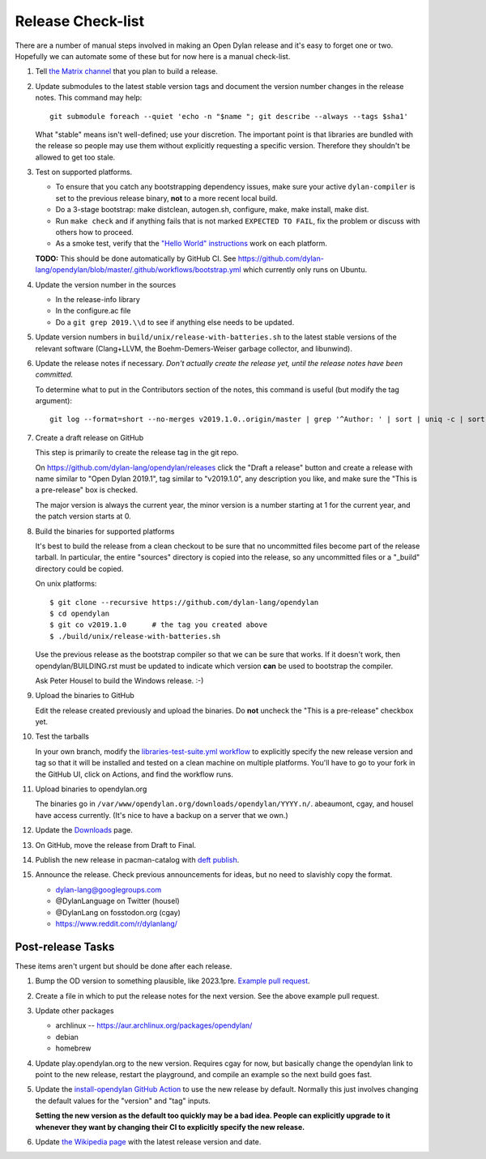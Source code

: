******************
Release Check-list
******************

There are a number of manual steps involved in making an Open Dylan release and
it's easy to forget one or two. Hopefully we can automate some of these but for
now here is a manual check-list.

#. Tell `the Matrix channel
   <https://matrix.to/#/#dylan-lang_general:gitter.im>`_ that you plan to build
   a release.

#. Update submodules to the latest stable version tags and document the version
   number changes in the release notes. This command may help::

     git submodule foreach --quiet 'echo -n "$name "; git describe --always --tags $sha1'

   What "stable" means isn't well-defined; use your discretion. The important
   point is that libraries are bundled with the release so people may use them
   without explicitly requesting a specific version. Therefore they shouldn't
   be allowed to get too stale.

#. Test on supported platforms.

   * To ensure that you catch any bootstrapping dependency issues, make sure
     your active ``dylan-compiler`` is set to the previous release binary,
     **not** to a more recent local build.

   * Do a 3-stage bootstrap: make distclean, autogen.sh, configure, make, make
     install, make dist.

   * Run ``make check`` and if anything fails that is not marked ``EXPECTED TO
     FAIL``, fix the problem or discuss with others how to proceed.

   * As a smoke test, verify that the `"Hello World" instructions
     <https://opendylan.org/getting-started-cli/hello-world.html>`_ work on
     each platform.

   **TODO:** This should be done automatically by GitHub CI. See
   https://github.com/dylan-lang/opendylan/blob/master/.github/workflows/bootstrap.yml
   which currently only runs on Ubuntu.

#. Update the version number in the sources

   * In the release-info library
   * In the configure.ac file
   * Do a ``git grep 2019.\\d`` to see if anything else needs to be updated.

#. Update version numbers in ``build/unix/release-with-batteries.sh``
   to the latest stable versions of the relevant software (Clang+LLVM,
   the Boehm-Demers-Weiser garbage collector, and libunwind).

#. Update the release notes if necessary. *Don't actually create the release
   yet, until the release notes have been committed.*

   To determine what to put in the Contributors section of the notes, this
   command is useful (but modify the tag argument)::

     git log --format=short --no-merges v2019.1.0..origin/master | grep '^Author: ' | sort | uniq -c | sort -n

#. Create a draft release on GitHub

   This step is primarily to create the release tag in the git repo.

   On https://github.com/dylan-lang/opendylan/releases click the "Draft a
   release" button and create a release with name similar to "Open Dylan
   2019.1", tag similar to "v2019.1.0", any description you like, and make sure
   the "This is a pre-release" box is checked.

   The major version is always the current year, the minor version is a number
   starting at 1 for the current year, and the patch version starts at 0.

#. Build the binaries for supported platforms

   It's best to build the release from a clean checkout to be sure that no
   uncommitted files become part of the release tarball. In particular, the
   entire "sources" directory is copied into the release, so any uncommitted
   files or a "_build" directory could be copied.

   On unix platforms::

     $ git clone --recursive https://github.com/dylan-lang/opendylan
     $ cd opendylan
     $ git co v2019.1.0      # the tag you created above
     $ ./build/unix/release-with-batteries.sh

   Use the previous release as the bootstrap compiler so that we can be sure
   that works.  If it doesn't work, then opendylan/BUILDING.rst must be updated
   to indicate which version **can** be used to bootstrap the compiler.

   Ask Peter Housel to build the Windows release. :-)

#. Upload the binaries to GitHub

   Edit the release created previously and upload the binaries. Do **not**
   uncheck the "This is a pre-release" checkbox yet.

#. Test the tarballs

   In your own branch, modify the `libraries-test-suite.yml workflow
   <https://github.com/dylan-lang/opendylan/blob/master/.github/workflows/libraries-test-suite.yml#L28>`_
   to explicitly specify the new release version and tag so that it will be
   installed and tested on a clean machine on multiple platforms. You'll have
   to go to your fork in the GitHub UI, click on Actions, and find the workflow
   runs.

#. Upload binaries to opendylan.org

   The binaries go in ``/var/www/opendylan.org/downloads/opendylan/YYYY.n/``.
   abeaumont, cgay, and housel have access currently. (It's nice to have a
   backup on a server that we own.)

#. Update the `Downloads
   <https://github.com/dylan-lang/opendylan/blob/master/documentation/source/download/index.rst>`_
   page.

#. On GitHub, move the release from Draft to Final.

#. Publish the new release in pacman-catalog with `deft publish
   <https://opendylan.org/package/deft/index.html#deft-publish>`_.

#. Announce the release. Check previous announcements for ideas, but no need to
   slavishly copy the format.

   * dylan-lang@googlegroups.com
   * @DylanLanguage on Twitter (housel)
   * @DylanLang on fosstodon.org (cgay)
   * https://www.reddit.com/r/dylanlang/

Post-release Tasks
==================

These items aren't urgent but should be done after each release.

#. Bump the OD version to something plausible, like 2023.1pre. `Example pull
   request <https://github.com/dylan-lang/opendylan/pull/1465>`_.

#. Create a file in which to put the release notes for the next version. See
   the above example pull request.

#. Update other packages

   * archlinux -- https://aur.archlinux.org/packages/opendylan/
   * debian
   * homebrew

   .. TODO: Add detail on how to make each package, either here or in a
      separate document.

#. Update play.opendylan.org to the new version. Requires cgay for now, but
   basically change the opendylan link to point to the new release, restart
   the playground, and compile an example so the next build goes fast.

#. Update the `install-opendylan GitHub Action
   <https://github.com/dylan-lang/install-opendylan/>`_ to use the new
   release by default. Normally this just involves changing the default
   values for the "version" and "tag" inputs.

   **Setting the new version as the default too quickly may be a bad idea.
   People can explicitly upgrade to it whenever they want by changing their
   CI to explicitly specify the new release.**

#. Update `the Wikipedia page
   <https://en.wikipedia.org/wiki/Dylan_(programming_language)>`_ with the
   latest release version and date.
